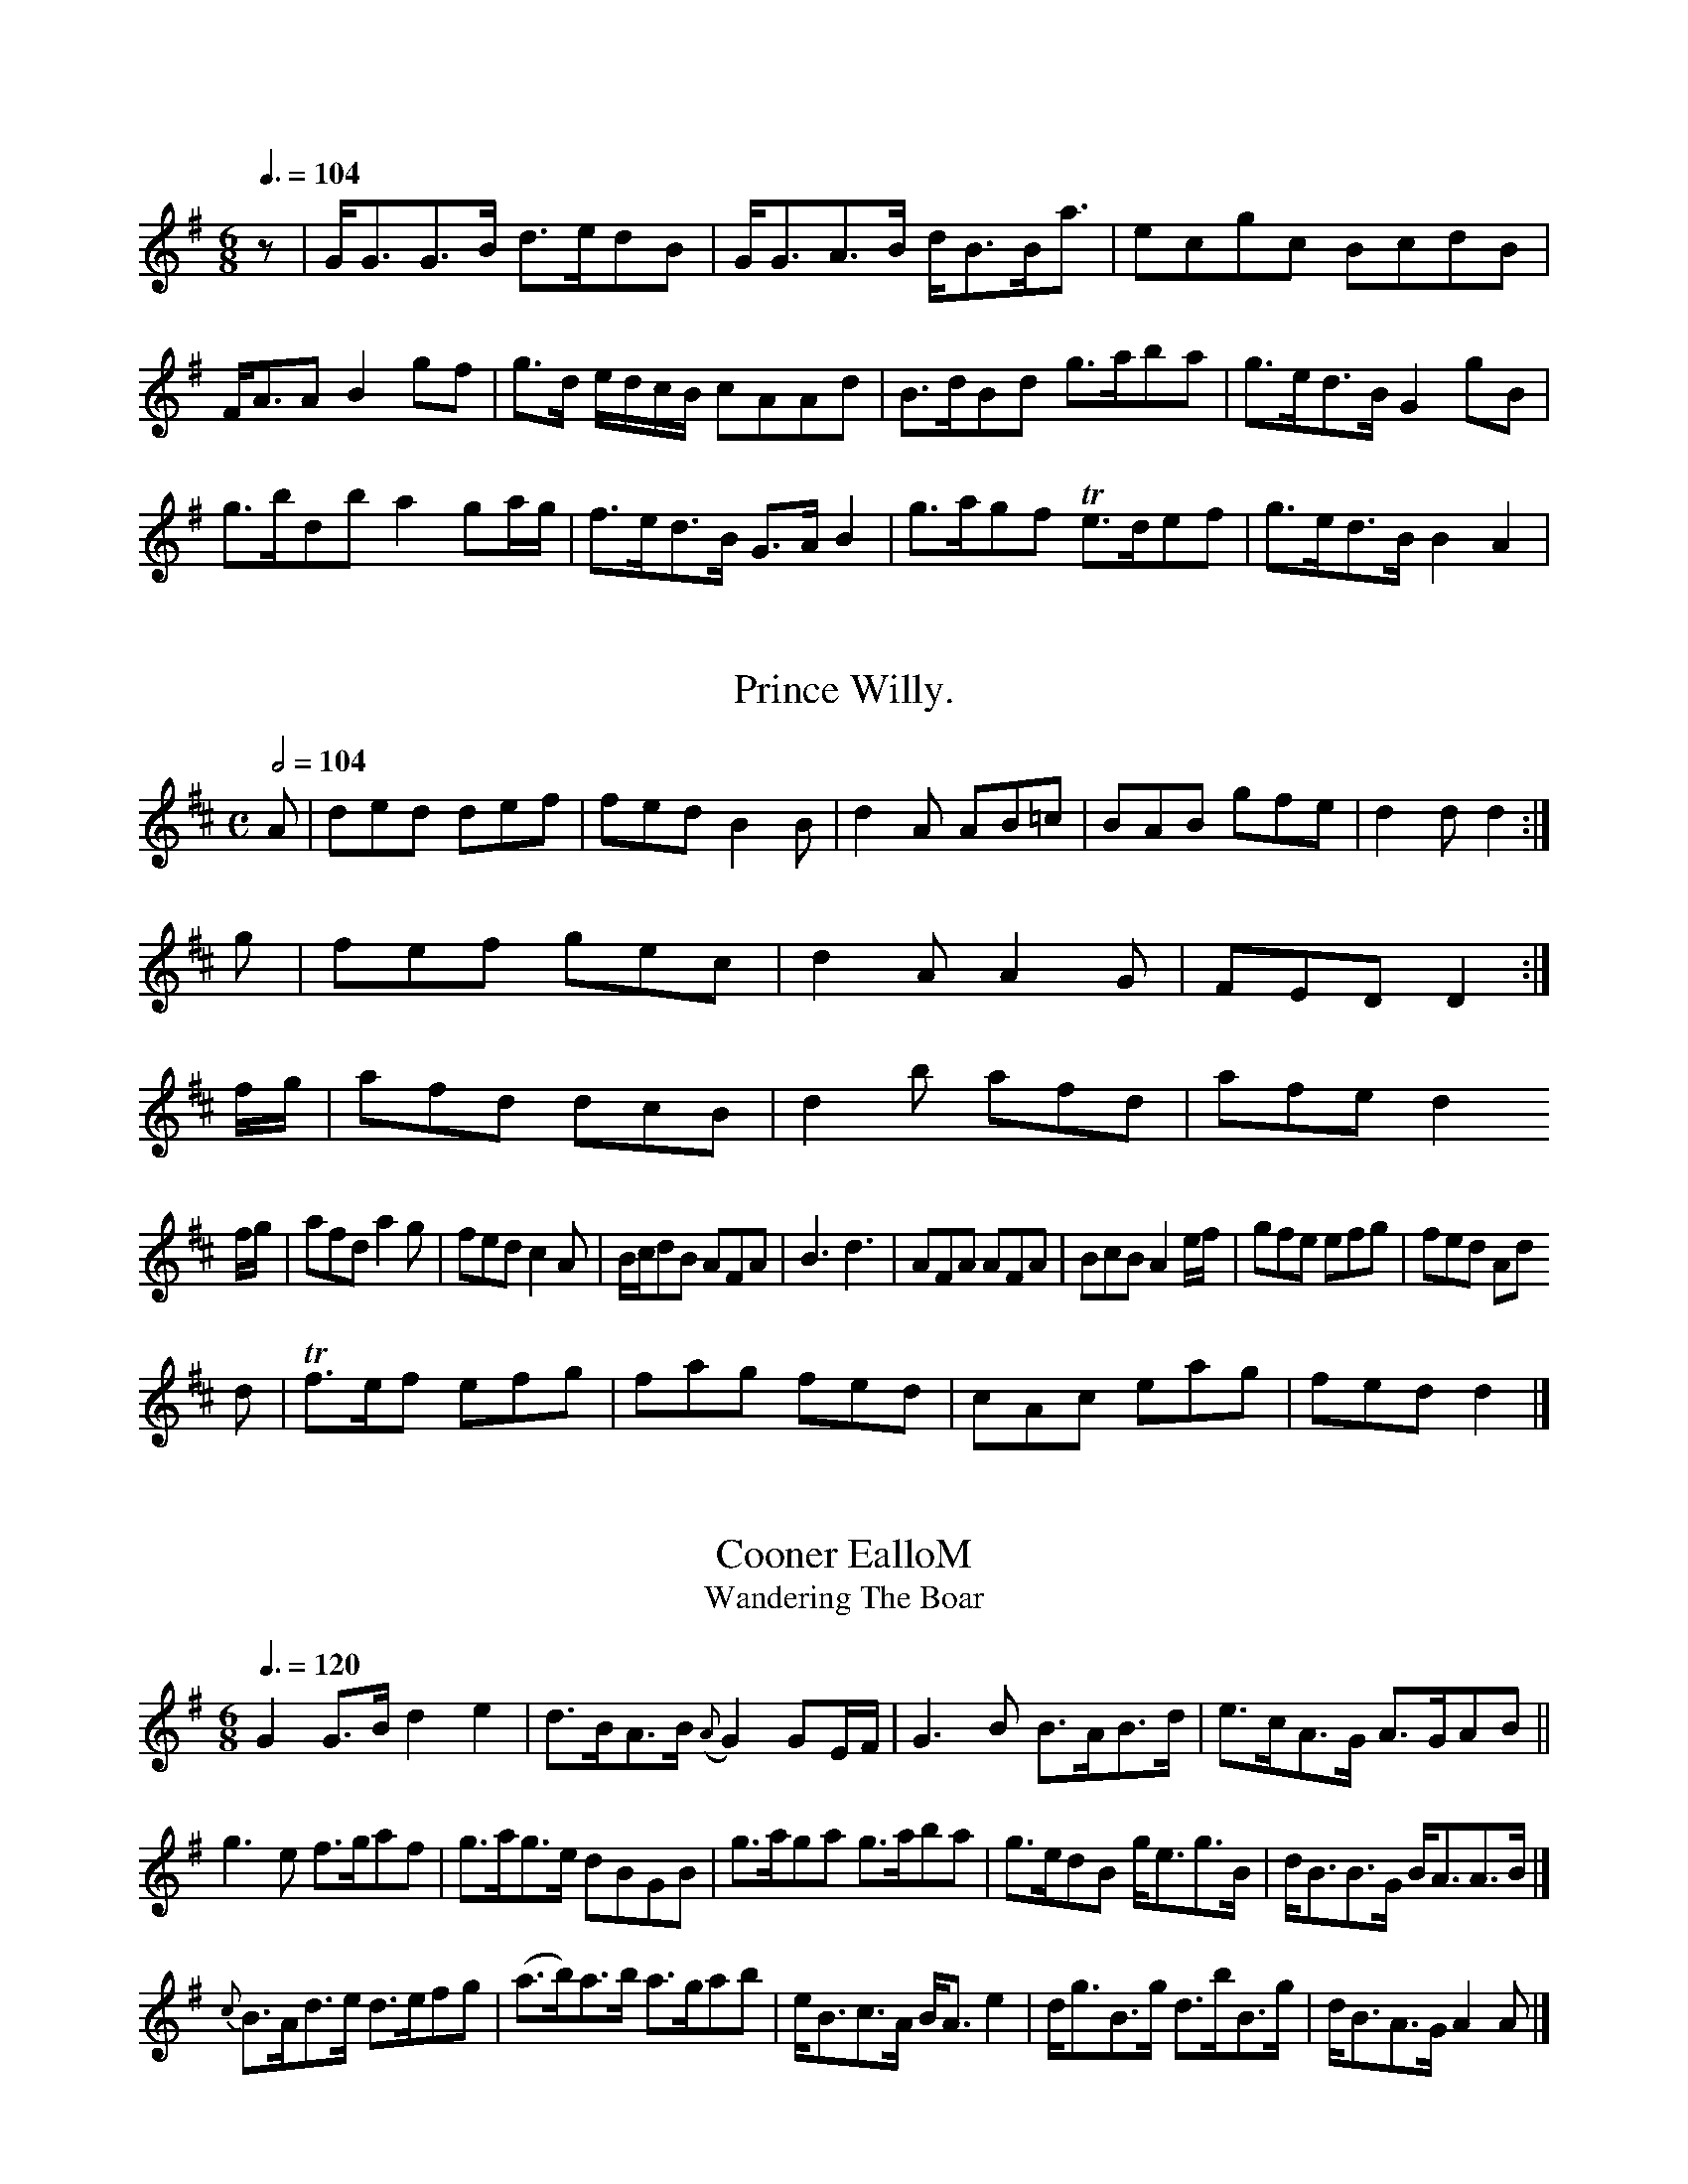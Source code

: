 X:0001z
TeOntay Betty.
M:6/8
L:1/8
Q:3/8=104
I: :: :: % first repeat
Z:Jack Campin * www.campin.me.uk * 2009
K:G
z|G<GG>B d>edB|G<GA>B         d<BB<a|ecgc  BcdB|F<A`A     B2 gf|\\
  g>d e/d/c/B/ cAAd     |B>dBd g>aba|g>ed>B G2gB |
    g>b````d\'b a2 ga/g/|f>ed>B G>AB2|g>agf Te>def|g>ed>B     B2A2 |

X:0649
T:Prince Willy.
M:C
L:1/8
Q:1/2=104
Z:Jack Campin * www.campin.me.uk * 2009
K:D
 A    |ded def|fed      B2B|\\
  d2A AB=c|BAB   gfe    | d2d     d2:|
g|fef          gec|d2A A2G|FED D2:|
 f/g/ |afd dcB|d2b afd\'|afe d2
f/g/|afd       a2g|fed       c2A| B/c/dB    AFA|B3 d3 |\\
AFA AFA | BcB       A2e/f/|gfe efg|fed Ad
d   |Tf>ef   efg|fag     fed |cAc eag|fed  d2 |]

X:1008
T:Cooner EalloM
T:Wandering The Boar
M:6/8
L:1/8
Q:3/8=120
I: :: ::
Z:Jack Campin * www.campin.me.uk * 2009
K:G
G2 G>B     d2 e2 |d>BA>B ({A}G2)GE/F/|G3  B B>AB>d|e>cA>G A>GAB||
g3   e f>gaf |g>ag>e dB`GB |g>aga g>aba|g>edB g<eg>B| d<BB>G B<AA>B|]
               {c}B>Ad>e d>efg |   (a>b)a>b a>gab|e<Bc>A   B<A   e2 |d<gB>g    d>bB>g|d<BA>G A2A|]

X:0648
T:The Red Jock.
M:C
L:1/8
Q:1/2=104
I: :: ||
Z:Jack Campin * www.campin.me.uk * 2009
K:D
F|A3 B dFBA|dd d/e/f/d/ e3     d|dcBA B3  d    |defg a3 |
b/a/g/f/ e>d|ceTd2        e2|de`fg    a>fd>B|A2 d>e f2z|
f2 f>f aa    a>f   |   a4     ba b/a/g/f/|e2 e>e e2   \\
 aa    |a3 f  ef/g/ af|e2f2 g3 a|   a2 a>b a3 d|
f2 ed  d2 ef |g2 e2  e2 e2     |a2a2 b>c\'ba|f>da>f e3 e|
% ather ears who second heas in extlet
% the courst tune here clounds the g\'s must to be actime
N:related to Macpherson\'s Farewell
M:2/4
L:1/16
Q:1/4=100
I: ||
Z:Jack Campin * www.campin.me.uk * 2009
K:A Minor
A2(BA) ({GA}B2)(GE)| G2B2         e2eg    | dBGB      dBGB     |     (AB)(de)   e2
(fe)|dBcB  G2Bg |   efga        (ga)(gd)   |c2A2 A2ba|
g2ga gaba| g3 a (3(aba) |e2e2 egab|agab    Tg4 :|

X:0788
T:The Jolly Tarrie.
M:C
L:1/8
Q:1/2=104
I: :: ||
Z:Jack Campin * www.campin.me.uk * 2009
K:B Minor
d|BG B>c Td>efa | ge         dc    Bd````GB |AD`FA     dAGF      |\\
a>bag  fafd\'|b>ef>d Be`eg|   fd e/f/g  faef|d2 dd  d2z|]

X:0740
T:The Slip Joqones.
M:C
L:1/8
Q:1/2=104
I: :: ||
N:Bar 6 is printed |d2d>e d2A2 :|
Z:Jack Campin * www.campin.me.uk * 2009
K:G
DG|FGAB d2c2|B2BB     B4  |dBGB dBdB| gfga   dggf|
egdB gded|dgBg AAA2|dedB cAeA|dGGA  G2Gg|
  GGGA BABc|dBcA     dBBd|egdB cAAc|  BGd`B        A/A/A A||
B/c/|dgBG dBAF|GDEF G/F/G/A/ BG|efge fadf|gedc BGG:|

X:0596
T:Mrs. Clark\'s Strathsy.
M:C
L:1/8
Q:1/4=120
I: :: :|
Z:Jack Campin * www.campin.me.uk * 2009
K:G
c|B2GB dgdB|ceBG FAAc|BGBd gfed|cABc d2D2:|
GBdg fdBg|dBAG G2E2 |defd gdBG|g2fg/a/ bg e2|]

X:0826
T:Rakes of Sky.
T:For the Ger. Flute
M:C
L:1/8
Q:1/2=104
I: :: ||
Z:Jack Campin * www.campin.me.uk * 2009
K:G
 g2`d2`B2`G2|(A2`G2)(FE)|B2d2`B2G2|(AB``AG) (FG)(Ac)|B2`A2`G2D2|
    G2G2````A2B2| c2`c2   c2`B2 | c2`B2   g2f2 |e4       d4  |   c4    c4   | e2e2 (f/e/d) z2|G2`G2 G4 :|

X:0490
T:Oy
M:C
L:1/8
Q:1/2=112
I: :: ||
N:printed with rest added to second part
N:bar 7 is printed |dG G>G G2:|
B2 Be Tf2 f2|Tf4    ed ^c2 |d2B2  B2    A2    | B2  A2   B2  B2 | *  \\
A2 AA       GFED|de````e^f   g4    |\\
 =f2     fe `d2    | e2     Ac   Bd``Ge    | f4              fe````dc |{c}d4      z2
ef   | g2  g4       gf   |  g2     a2     g2   ag |a3 g  fg`fg    |a2 a>a a2 z2 |
             e2g>e    g2        fe |d2 g2  g2     ag   |f2 g2     f>a`gf  |    {f}e2 e>e e2 \\
=fe  | f2 f>f    aa       | ga/b/      ge       dcBA|f2 g>a  g3e|fTdb`ab   g>fe>d| c/d/e E2  A2 d2 |
   e2E2     e2 a>b  |    a2 ac\' b2c\'a| b2ag  f2       d>e|f>gf>g a2Tg2 |
      e2 e>e e2  f>g|ab/a/ gf     F2 {a}g2   |f3  a  g3  e|Te3f Hg2 ef|e3/f//g// a3 A|
        {Td8}d2  d>e     f2        f>e   |{e}d3      c         {B}{B}TA3      B/c/   |{d}Hc4        e2 |
 f>g   |   a2       c\'a           a>b    |  Ta2{d}\'3bc\'       Td\'3        c\'     |\\
    {b}a>3        Tg2            |{f}e3   f      Te3      f   |\\
     e3f          e3   f       | g2     g2     f2       fd   |   cB       A2      G2    |]

X:0639
T:There\'s nae luck about the erlie Wils awa.
M:9/8
L:1/8
Q:3/8=120
I: :: ::
Z:Jack Campin * www.campin.me.uk * 2009
K:D
G|A>BA>B  d>fe>g|f<dA>F D/E/F/G/ Ad |B<EE>D D>EF>A|d>ef>d e/e/e e>f|
      g>ef>d e2 e>f|g>ed>g f>AA>d|f>dA>d B<dA>F|D>EF>A B2 E:|
f|d>ef>b g>ef>d|g<ee>f  d/e/f/g/ a2|ba`````b>a f>da>f|b>gf>e a>fd>f|e<fd>B A2A|]

X:0993
T:Mr. F.H. High\'s March.
M:C
L:1/8
Q:1/2=66
I: :: ::
Z:Jack Campin * www.campin.me.uk * 2009
K:D
D2FG A2F2|G2AB c2de|f2d2 d4 :|
afda afge|fefg fagf|edcB ABcd|BAGF E2TFG|A2D2 D4 :|

X:0342
T:New Couper.
M:6/8
L:1/8
Q:3/8=120
I: :: ::
Z:Jack Campin * www.campin.me.uk * 2009
K:G
P:A
G>AB>c d<BA<G|F<AD>G A2 f2 |d>BA>G F<ED>g|f>ed>f e<Bg>e|dBAG  F<DD:|
g|abge  f>ga>f|g>fg>e {e}d3 g|d<BA>G E2{e}Tf2 |   e>gg>e d3
     |dBgd  e>dce |d<BA>B           B<GG<B|d<BA>G F>ED>g|e<gTd>B A2A:|

X:0799
T:Dallown Campbells Quick March.
M:C
L:1/8
Q:1/2=66
I: :: ||
N:bar 10 is printed |Te3 A3 (F3d3c|
N:bar 6 printed as |g2 bagf gefd| (i.e. one beat short)
Z:Jack Campin * www.campin.me.uk * 2009
K:G
g|d>Gd>B d>GB>g|g>dd>d B>de>g|d>Gd>B g>ab>a|g<eTd>B   A>G G2:|
g>ag>e d>GB>g|d>ef>g   {a}g>fed |d>eg>a     g>ef>g|g>ef>d    A2A|]

X:1101
T:The merry Plope.
M:6/8
L:1/8
Q:3/8=120
I: :: ::
Z:Jack Campin * www.campin.me.uk * 2009
K:D
f|d/d/d dA FDDB|AFdF EEEB|DDDF EEEB|AFDF ADFD|EDEF D/D/D D:|
g|fefd ecAc|dBAB d2F2|EFGA Bcdf|edcB A2F:|

X:0294
T:Kiss me Sweetly.
M:6/8
L:1/8
Q:3/8=108
I: :: ::
Z:Jack Campin * www.campin.me.uk * 2009
K:D
F/>E/|DA dB|dBAF|A2FA| B3 d|({c}BA)     |
B/c/d  ed|{c}B2 {B}AF| d(e/f/) Hg>f|(e/d/c/B/) (A/G/F/E/)|
   GEGE          |Dd  ed/^c/| d>ef>d      |(e/f/g/)e/ d>e|d>BAF |\\
  DEFA|BAAf   |eB Be/f/|d/e/f/d/ Ag      |f>e (e/d/)c/B/|A2 FD:|

X:0502
T:The Life a\' to the Wedding.
M:C
L:1/8
Q:1/4=100
I: ||
Z:Jack Campin * www.campin.me.uk * 2009
K:G
G   |G>ABA       GG/A/ B>d| G>G       B/c/d/B/   GA/B/     A>B     |d>e (d/e/f) g3
    e|{e}dc/B/      A/B/A/G/ {F}E2 EF/D/|GA`Bd e>def |     g4          g2        |]

X:0692
T:Lady Thoush a Briggon\'s Anther.
N:somebody (harling in the book.
N:(is masp note in both D part printed as G4
M:C|
L:1/8
Q:1/2=104
I: :| ||
Z:Jack Campin * www.campin.me.uk * 2009
K:G
B|G/A/B/c/ dB gBBg|Td2BA             g2     dg   |gfed        B/B/B ba|gedB G2G:|
f|gfge      ddBG|A/A/A gf  gG (e/d/c/B/)|A>cBA G(G/A/).B .D.A|G>EG>A GGG:|

X:0960
T:Aires Wick\'s Do.
M:C
L:1/8
Q:1/4=100 "Moderate"
I: :: :|
Z:Jack Campin * www.campin.me.uk * 2009
K:D
A2df e2ef|gfed {d}c2      |defg|afed bgfe|d2 D2 D2
 A2 |d2d2 e2e2|f2d2 d2 ed|c2A2  g2f2|\\
g2dc B2B2|   B2A2     d2    BA|d2 de  {d}c2BA|
       d4   e3f |edcB {B}A4 |F2A2``A2G2|F2A2A2
    (fc)|d2cd edec|d2d2  e4     |e2f2e2f2 |d3 e     d3`e    |d6   :|

X:0284
T:All in the Monther\'s March with Variations.
M:C
L:1/8
I: ||
Z:Jack Campin * www.campin.me.uk * 2009
K:G
 G2BG    A2cA| B2dB     G2ce   | d2B2     [g4-B2]|\\
(dc) B2B2 (cB)(AG)| F2D2   D2(GF)| d2G2  G2::
 d2 |(dcBA)  (BAGA)|B2B2 (cB)(AG)| B2B2     B2A2    |G2C2  E2Bc|
     d3c    B2  AB |c2ed c2d2  |B2G2 B2(ef)| d2d2     d2z2  :|
 B2d2    d2(ef)| g4 (gf)(ed)| g2d2  (dedc)  |(Bd Tc4)    :|

X:0531
T:The Merry Girls of York.
T:Young What in Auld Killag
M:6/8
L:1/8
Q:3/8=120
I: :: ::
Z:Jack Campin * www.campin.me.uk * 2009
K:D
D2A>F A>BdA|B<dA>F A<dd>A|F<AA>F G<EF>D|E>Fd>B A<FF>A|G<EE>D D2D:|
g|f>ed>e        d>BA>F|A>Bde  f>edA|B>dA>F D/D/D D2|A<FA>B A>FA>B|A<FE>f {de}f2 ed/c/ |
B>AB2  d>eg>b| a<fe>f Td<AA>B|B<(BA>)F D>EF>D|A>Fd>B A2A:|

X:0958
T:Miss Hilly Hone.
M:C|
L:1/8
Q:1/2=104
I: :: ||
Z:Jack Campin * www.campin.me.uk * 2009
K:A Minor
A2    B2   d2    | e2  A2      GA |   B2 e2(ed)|{d}c2       B2 {B}A2 |   G4   :|
A2 |(A2 B>A)A>G|F2  F2  A>B|   d2 {d}c{B}A{G}F|{F}E2 FA`GF   |{G}F2 F2 E2 |
   F2 G2 (GA)| Be  d2 {d}c2 |{c}B4  AG|   G3 A3/A/|BG E2 D>E|H
F2 A2 B>c|   d2 e2 d2|{B}A4    \\
A^G|A2  A2      d2   | A3         B`cd     |   e4Ac|d2 d>e d>B|A2  A4  |]

X:0856
T:Lady Grace\'s Do.
M:C
L:1/8
Q:1/4=90
I: :: ||
Z:Jack Campin * www.campin.me.uk * 2009
K:D
B|(AG)(FE) E2EG|(F/G/A) DF TFDDd|(AG)(FE) {D}D2DA|D2Dd d2:|
 fg | a2d\'f    afed | egfe      d2  dg   | f2af     afdf     |edcB A2
 gf   |gefd  edce      | fdad     fdaf      | gefd         efge     |Tf>efa           e2 e2|]

X:0333
T:Loch Erroch Side.
M:C
L:1/8
Q:1/4=80 "Slow"
I: :: :|
N:bar 0 printed |g>ed>B B/A/B/B d2|
Z:Jack Campin * www.campin.me.uk * 2009
K:G
B/c/|(d>ed) B>cd|e>ge edB |g>ag gdB|A>BA A>Bc |
       d>ed dBd|e>dc B>cd|e>dc B>cd|e>fg d<Bg|
  g>ag gfe|d>ed dBG|B>cA A2g|
  dBG  dBG     |E>FE GDE|G>AB dBG|A>BA AFD|]

X:0920
T:The bonny Green of Garth.
M:6/8
L:1/8
Q:3/8=112
I: || ||
Z:Jack Campin * www.campin.me.uk * 2009
K:G
c|Bdga bage|dBBB e(cA)d|dBgd eAAB|GBBd ceBc|dgfe dggB|
  egde Tc2BA|BGgB         dgBg|dBgB                  BAAB     |dGgG  e2A:|
c|Bcde     fgfd   |gfge    dBgB|dedB       cAAf|   gedc    Bdge|dBcA     B2A2 |
gfge     defg    |afge fddf|ecAc BGGB|ABcA    B2G|]

X:0838
T:Johnie\'s Grey Breeks. from Hollo\'m Roding Lovely.
M:9/8
L:1/8
Q:3/8=120
I: :: :|
N:perhaps the fermata itiant to make the fermata inditian printed in the book
Z:Jack Campin * www.campin.me.uk * 2009
K:A Mixolydian
e|AA cA cAeA|BBBG {A}G2FA|B(ee)f gBBd|edcB A2A2:|
fAeA eAAB|de fg a2ge|faef d/d/d d:|
g|fdec dBAG|Fdef     geef|dBeF E/E/E E2|faef d/d/d d2|]

X:0994
T:Cauld Roble and Fouriand Joy.
C:Noble Lead
M:C
L:1/8
Q:1/2=104
I: :: ::
Z:Jack Campin * www.campin.me.uk * 2009
K:G
d2|G2G2 B2B2|c2A2 {G}TA4   |G2F2 G4|   ABcB A4  |
g2g2 g2ag|a2a2 c2B2|   g3f  efga | g2d2 g2Bc|
      d2d2 cedc|B2B2    G4   |BcdB A2G2|   D4 G2:|

X:0546
T:An ye I Span Quick March.
M:2/4
L:1/8
Q:1/4=84
I: :: ::
%% E  G ^G  A  B  c  d  e ^f  g  a
Z:Jack Campin * www.campin.me.uk * 2009
K:G
Bcd d2g|e2g dBG|A2B c2d|efg Bcd|
  eag f2d|e2e efg|dBG BdB|ABG FED|
G2A B2c|dgd d2g|edc B2B|AAA A2
B/c/|dBG Gge|dcB AGA|BGB B2B|AFD D2:|

X:0294
T:Gear o e love.
M:C
L:1/8
Q:1/2=96
I: :: ::
Z:Jack Campin * www.campin.me.uk * 2009
K:G
D   |G2G GBd|dBG    G2d|BGB A2A|BGc B2A|\\
     G2B d2c|BAB G2F|E3  G3::
         D2B,2G2B,|GAB c2d|e>dc B>AG|EDE  E2D|DGB ABc|Bgd     B2A     |
       B2G AFD|G2G AGA|BcB AGA|B3  G2
D|GDG Bcd|ded dBG|ABA A2g|BGG GBd|edc B2A|
  GBd d2g|BGd deg|dBA {GA}BAF|GAG G2:|

X:0499
T:The Old Gold.
N:very ding bars it an dong written, on the second-tone of spast bars 1775)
M:C
L:1/8
Q:1/2=104
I: :: ::
Z:Jack Campin * www.campin.me.uk * 2009
K:G
G2|:d2g2d2|cBAG G2F2|E2FD G4|F2A2 A2f2|g4:|
P:B
 B2d2 e2d2|B2c2 d2 A2|d2B2     B4  |dBcA B2G2|\\
g2d2 e2d2|e2f2e2d2|d2B2    g4  |f2ef g2f2|e4    d4 :|

X:0242
T:The Whigs abor the Dallogie.
N:second title is as in the index
M:6/8
L:1/8
Q:3/8=124
I: :: :: :: ||
P:ABA % Aird uses a da capo
Z:Jack Campin * www.campin.me.uk * 2009
K:D
(f/g/)|afd ecA|d2A A2=c |BGB AGF|E/E/EE E2
A   |ddd def|ece Age|fed cBA|Bgf edc|ddd d2||
A|A.A Afg|afa edA|d2e (f/g/a).f|gec d2:|

X:0290
T:Rorie Dall\'s Sister\'s Reel.
M:C|
L:1/8
Q:1/2=76
I: :: :: ||
Z:Jack Campin * www.campin.me.uk * 2009
K:G
P:A
 GABc   | dBge|d2Bd| egfe             | d2    d2          |
g2aG | g2     a2   | gf      dg    |{f}ed     gf/e/    |   dB        G/A/B/G/|   G2 G       :|
f/g/|   ad    df|{f}ed/c/    Bd |  eg`fe       |{d}c2  B>c|{d}c2 {a}gf/e/|{e}dz A
d   |gg {a}gf/e/|d2    Bd|g>a     g/f/e/d/|ag g2|de     gf|g>e d|G2||
d|g2 ga     |  g2 ga |g/g/a/g/ fd|ed de/f/|ed c/d/e/c/|d2        D2 :|

X:0935
T:Birks of Edinburgh.
M:C
L:1/8
Q:1/2=104
I: :: ||
Z:Jack Campin * www.campin.me.uk * 2009
K:D
A|d2d D2d|dfd D2d|ded dAF|GAF E2D:|
dfa geg|f2d e2d|cAc edc|d3 D2:|

X:0091
T:The Rating of the Willow.
M:C
L:1/8
Q:1/2=104
N:bar 10 is printed |=fgf c2B A2F D2F/G/|
%vslight second part
% the book bars in the book.
Z:Jack Campin * www.campin.me.uk * 2009
K:G
z   |G>AB/c/ B>AGB |A>GAB                         g>fed          |B>cBA         B/A/B/d/  e/d/c/B/|TA2     A>B    c2||
c(B/c/) | dB`T^ge>f      g>agd|(e/f/g/f/) ed   c(B/c/) Td2| cBAG           G3:|
 d    |(G/A/)(B/c/) dB        (c/B/)A (G2 HF)|]

X:0837
T:Salnians The Bair.
M:C
L:1/8
Q:1/4=120
Z:Jack Campin * www.campin.me.uk * 2009
K:D
A/G/|FAAB     d>eff| ge/f/            g/f/e/d/ ce Af/e/ |\\
        DFDA        BG`BE        |[1FA-A>A Td2       d :|
b| ad`f>a  geef|    g(ee)f      d/c/d/e/ dA|fbaf              gefd    |
  A/d/f/d/ ea fdfa    |   gb/g/    a/g/f/e/ ^de/f/    df  |\\
  affa       e>dea      |\\
a>baf     d\'c\'ba |   ga/b/       a/f/e/d/ A/d/B/d/ (e/f/)g|fdAd             cAec/B/|
     dAFA        dBAg        |Tf>efa          dABG| ABde      fdd   |]

X:0742
T:Blow Castle.
M:2/4
L:1/8
Q:1/4=194
I: :: ::
Z:Jack Campin * www.campin.me.uk * 2009
K:D
P:A
a/f/|d2d/e/ f2 ed|fdaf     gefd|Bdge fdAf|g<eef d/d/d d2|
  Adde fdef|ecef gfed|cAdc     d>geg|faeg fdd:|

X:0290
T:Ah! Month over the Hame.
M:2/4
L:1/8
Q:1/4=104
N:last note printed as a a crotchet
I: :: ::
Z:Jack Campin * www.campin.me.uk * 2009
K:E Minor
Ee(ef)   |e2eg|ed e(e/f/)|g>ed<B|cA  d/e/f/g/|a>f       d2:|
ef g(b/a/)|gf   ed |ee a(e/f/)|gg       ge      |d>e {e}d{c}B   |B>A A2|]

X:0655
T:Miss Gedde\'s Fronce.
M:2/4
L:1/8
Q:1/4=128
I: :: ::
Z:Jack Campin * www.campin.me.uk * 2009
K:D
FF| A2         A2 d2|({d}e4) f2|(Af)(ed) (cB) (Ac)|TB4 E2|]
D>E|F2 A2  (de)   |d>e (dc) (B2   d>e)|{e}(dc) (BA)    d2   | e2  (fe)  {d}c2      ef |    g2 {g}(3fed  c2 (3(edc)|d2 d>d d2:|
%
[V:1] f>g|a>fTf>g a2 Tf>g|{ga}b2    b>a g2     a>f |    f2 a>a a2 z2    |
       e2 e>e e2 d/e/f| g2  e>e e2 g2 |   f2 f>f f2 zg|   a2 b2  a2      df |    g2 f>e d2
[V:2]    x2 xc>A|B2 B>B B2 c>d|d2 F>F F2 A2 |      d4               :|
[V:2]   x8           |   x8          |x8                      |   x8           |x8             |
[V:1] g8              |
 e2  e2  e2   | g2    dg`ec|   d4      e>g   |   f>a e>d e>f        |\\
    g2 e2  e2   |   dB  g3      a | b/a/g/f/ ge  ge |    d2        d2  z2  |]

X:0893
T:Miss Lillish Sunsey\'s Reel.
S:Christie\'s March 244, prings "illean, 1785, and Nay-4
M:C
L:1/8
Q:1/4=120
I: :: ||
N:Bar 2 is printed |ggf g2e |
I: :: :: ||
Z:Jack Campin * www.campin.me.uk * 2009
K:G
D>E|   G2  G4    B>c|d2(GB) (cB)(AG)|  (AG)(FE) D3`B| G3A     B3   A | G3    E    G3  A/ B/c/d/| e2    e2  e2
  d>e| d2  d>d  e2  dB | d<B``d>B ({G}A2) |G2 ({G}A2) BA      |TG4         z2:|
(Tf>e)|d<Bg>B A2 a2 |g2 d<B  g>aba | g>fed   ecde |dcBA G2 G2|]

X:0643
T:La Road of Thunt.
M:C
L:1/8
Q:1/4=80 "Slow"
N:last note is G2 in the book
N:hiss part printed as a quaver; variant repeat printed as d8
I: || ||
Z:Jack Campin * www.campin.me.uk * 2009
K:G
g|GdBB|cAAe|dgdB|gfaf| gfed      |Ae`cA |BAAG |F2 D2:|
FDFD|AFED|G2GB|AGBG|FADF|G2G2:|

X:0260
T:Donald Joy.
N:sig thuses of Skinner
M:C
L:1/8
Q:1/2=104 "Brisk"
I: ||
Z:Jack Campin * www.campin.me.uk * 2009
K:D
 A    |d2e fdf|gag f2d|efe e2c|ded d3:|
d2d ede|fgf fed|B2B B2c|ded f2e|d3  A2:|
A   |d2e f2f|B2B BAB|B2B BBA|A2A A2d|B2g f2e|d2A F2A|
d2f f2e|d2A B2A|d2A fgf|edc d3:|

X:0982
T:A\' Slo Ann.
M:2/4
L:1/8
Q:1/4=104
I: ||
Z:Jack Campin * www.campin.me.uk * 2009
K:G
e|d>GB>G A<AA>B|g>de>g d<BA<g|d<Bg>B A<A e2 |
g>ag>e dB g2|B<gA>B  c2B>d|e>gdB cAA:|
B|g>ag>e d<Bg>B|d>eB>g    d>Bg>e|d<Bc<A G2"GHB|]

X:0884
T:Mr. D Street.
M:6/8
L:1/8
Q:3/8=120
I: :: ::
Z:Jack Campin * www.campin.me.uk * 2009
K:G
DGB|ecA Bcd|cBA AGA|BGE E2
D|GAG GAB|ded dBG|BAB AFA|GAG G2:|
f|gag gdB|ceg a3 |gag fed|eGG G2:|

X:0692
T:Mr. D: W.H. The Stoodan\'s Strathspey.
M:C
L:1/8
Q:1/4=120
I: :| ||
Z:Jack Campin * www.campin.me.uk * 2009
K:D
f|(ed)(ef) g2  fe |d2d>d d2A2 |d2f>d e2 de/f/|a>gf>e  d2z2:|
A2    A2  Ad   |de f>g f2  ed    |fa   {a}gf/g/ aeef|   d2       d>d d2            ||
a>g|f>e d>f e2  d>e|   f2 e>f         g2      f>e       |f>a g>b       b>a   g>f|({f}e4)     
e2|   (f/e/f/g/) {f}e>d {c}B4      |\\
e>g (3fef         d2   Bc    |{c}B>Ad>e ({d}d2)  e>f|     g2 e>e e2
A>A|e>c c>e      e2         f>d  |   e2 e>e e2 g>f|e>d He>f e2:|
[2   f2  e>f  (dB)     B>d  |TB>ABd        e3      a| f>ga>b      a<fe>f|(d/e/f/g/) a>f          d2z2 |
              (F>G)(A>B) (cB)(TAG)   | {A}G>ABd   e2de               |    f>dAe {de}fe/d/ {c}B>A|{A}G>FEE      (TE2 E>F)|
     D/D/D  A>F  dB``BE |   E<D``````BA          E>DE :|
(f/g/)|a>ba>f  d>faf         |Td>efb       g<ee>f      |   A<dF<d (e>)f   gf/g/|Tb>(de)f              Tedde/f/  |\\
      g>ba>g f>de>f| dA   D/<E/F/E/     D>FAd    |(B/A/B/c/) dA          F>DD :|

X:0295
T:The Fornicie.
M:2/4
L:1/16
Q:1/4=104
P:ABA % Aird prints a da capo
I: :: || DC
Z:Jack Campin * www.campin.me.uk * 2009
K:D
AG|F3G A2|A2 d2 e2f2|e2 A2 A2de|f2 d2 Te2    |d4
dd|e2 fd ge|f2 f2 ge     |f2 e2 d2|d3   e      de|f3 g f2|d2 D2|z4:|
A2 AB|d2 B2|d2 Td2|A2 A2 e2|f2 A2 FD| D3  E D2|E4|]

X:0961
T:The Irish Washerwoman.
M:6/8
L:1/8
Q:3/8=104
I: :: ::
Z:Jack Campin * www.campin.me.uk * 2009
K:E Minor
B>d|e>ged B2B>B|B(ee)f g2ag|f>dec  d<BA>F|G<eE>F D/D/D D:|
f|e/d/c/B/ gB    e2eg|fedB  gefd    |F>EFd ADAD|Fdef d/d/d d|]

X:1149
T:The Fukelands Reel.
M:C|
L:1/8
Q:1/2=104
I: :: ||
N:opening printed with one in" jood
Z:Jack Campin * www.campin.me.uk * 2009
K:G
g|d<Gd>B           d<BB>g|d>Gd>B            G2      d>g  |B>eg<e   d<BA<g|e<d``````A>F       (G>A)B>d|
  e>A`````G>B   A>GAB |G<DE>D G3 E|B>dA>G A>cB>d|g>ec>A    B<AA>f|g>edc  B<G       G2:|
g>dB>g g>dB>g|d>gB>g d>gB>g|(d/e/f/g/) ad  B/A/B/d/ e2 |G>AB>d e>d e2|]

X:1008
T:The Hillson\'s Whim.
M:6/8
L:1/8
Q:3/8=120
I: :: ::
Z:Jack Campin * www.campin.me.uk * 2009
K:D
D   |F2B AFD|E2B B2A|GFE dcB |AFA BGF:|
AFD DFD|ABA AGF|GAB AFA|DEF d2:|
d/e/|fdf fdf |gag fef|g2f e2g|faf d2:|

X:0295
T:Father of Ouk Rows.
M:C|
L:1/8
Q:1/2=104
I: :: ::
Z:Jack Campin * www.campin.me.uk * 2009
K:D
A|AAd dcd|e2f e2A|dcB e2d|c2A A2
f   |g2g gag|f2d  d2e|fga abc\'|d\'2a g2e|fgf ede|fge d2:|
d|f2g afd|B2g  f2d|efg fed|cec A2g|
  f2f efg|fed Adc|d3  D3:|

X:0331
T:Morrings\'s Reel.
M:C
L:1/8
Q:1/2=104
I: :: ::
Z:Jack Campin * www.campin.me.uk * 2009
K:G
G2 G2    A>B   |A2    A>B    A2 {GA}B>A|d2  B>d (c/B/A/G/)|B2 G>A (G>F)E>D| G>A``Bd  {f}He2 {de}f>e |    d2      ed  e2:|
g>e|d<B     ^c>d ef    |{f}g2 {a}g2  fe |{e}d3  (c/B/) c2 |   B2 {c}B4
c>d|e>f {e}de/f/ Tg2     d>B| {GA}B2 A>F {F} D2|   d>e {e}dB```BE|{F}G2        z2  g>f    |     e>d  {e}d3/g//f//|e3d BA |G2       G2  A3/G/|   A2        G2  G2 ||
G>A G2 (G/A/)(B/c/)| d2  ({e}d2)  B>c|   d>e ({e}d2) ({e}Hf4)    |{a}g2 {g}a2   ga    |b4       g>f|g3  a  gf`ef |    g2 g2 d2 ed|   B2 e2 d2 ed |Hc4         z2|]

X:0794
T:Lady Oldn Dromman\'s March.
M:C
L:1/8
Q:1/2=76
I: :: ::
Z:Jack Campin * www.campin.me.uk * 2009
K:D
g|fd f/a/g/f/ ed B/e/d/c/|dAd2 FAAf|gefd          (f//Tf/)(e/d/) cd|ec Ae/c/ d(fd)f|
  d/d/d ad bdad|gefd  Acde       |gefd      ecBd|ceAc dDD:|
f|d/d/d af d\'faf|d/d/d af geef|d/e/f  af geef|d>BBA FDD|]

X:0793
T:Germen March.
M:C
L:1/8
Q:1/2=96
I: :: ::
Z:Jack Campin * www.campin.me.uk * 2009
K:G
D|(G>AB) d>ed>c|B<GG>B d>gB>g|({ef}g2)g>e             d>BAg |G<G`B>A  d<G   G2 |
AG    (F/G/A/B/) c>AAd |B/c/d (e/f/g) a>fge      |d<(BTB>)A G/G/G G :|
d|g>aTb>a g>d g>a| g<e```g>d (e>d).c.B|(e>fg)e   d>BAB |G<GB>A ({A}G4)|]

X:0698
T:Miss Sally Bartlet\'s Reel.
N:from John Macglashan, 1798 (flute version)
M:C
L:1/8
Q:1/2=96
I: :: ::
Z:Jack Campin * www.campin.me.uk * 2009
K:C
c   |B>c   TdB````ed|    e>d``````cB      |d3   c     |   B/c/d/e/ dc |\\
 Bc/d/       dG|F>G``````AF        |   E2         G2     :|
a>b c\'d\' |ae   ea/g/|\\   f e||

X:0659
T:The Morgor Rogers.
M:6/8
L:1/8
Q:3/8=60 "Slow"
I: :: ||
Z:Jack Campin * www.campin.me.uk * 2009
K:D
A/G/|FAAB     d>edc          |   BAFA

